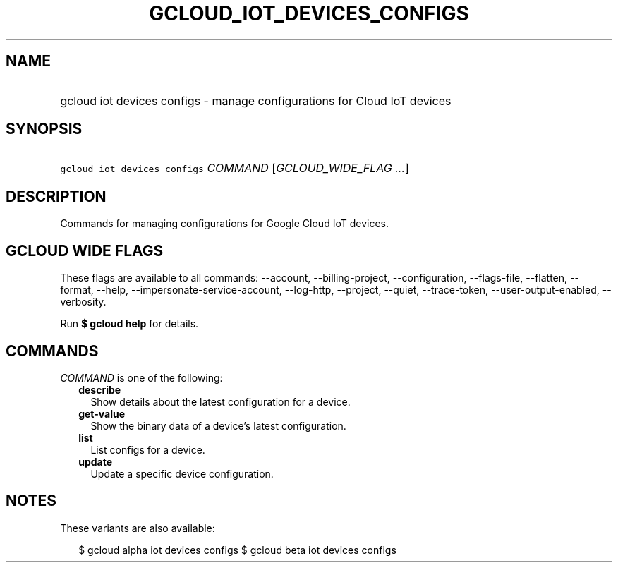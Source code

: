 
.TH "GCLOUD_IOT_DEVICES_CONFIGS" 1



.SH "NAME"
.HP
gcloud iot devices configs \- manage configurations for Cloud IoT devices



.SH "SYNOPSIS"
.HP
\f5gcloud iot devices configs\fR \fICOMMAND\fR [\fIGCLOUD_WIDE_FLAG\ ...\fR]



.SH "DESCRIPTION"

Commands for managing configurations for Google Cloud IoT devices.



.SH "GCLOUD WIDE FLAGS"

These flags are available to all commands: \-\-account, \-\-billing\-project,
\-\-configuration, \-\-flags\-file, \-\-flatten, \-\-format, \-\-help,
\-\-impersonate\-service\-account, \-\-log\-http, \-\-project, \-\-quiet,
\-\-trace\-token, \-\-user\-output\-enabled, \-\-verbosity.

Run \fB$ gcloud help\fR for details.



.SH "COMMANDS"

\f5\fICOMMAND\fR\fR is one of the following:

.RS 2m
.TP 2m
\fBdescribe\fR
Show details about the latest configuration for a device.

.TP 2m
\fBget\-value\fR
Show the binary data of a device's latest configuration.

.TP 2m
\fBlist\fR
List configs for a device.

.TP 2m
\fBupdate\fR
Update a specific device configuration.


.RE
.sp

.SH "NOTES"

These variants are also available:

.RS 2m
$ gcloud alpha iot devices configs
$ gcloud beta iot devices configs
.RE

